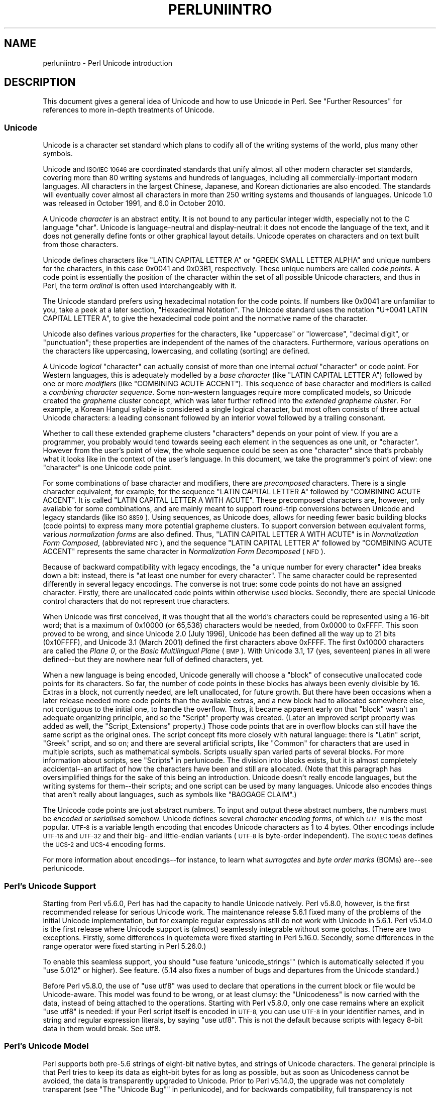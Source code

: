 .\" Automatically generated by Pod::Man 4.09 (Pod::Simple 3.35)
.\"
.\" Standard preamble:
.\" ========================================================================
.de Sp \" Vertical space (when we can't use .PP)
.if t .sp .5v
.if n .sp
..
.de Vb \" Begin verbatim text
.ft CW
.nf
.ne \\$1
..
.de Ve \" End verbatim text
.ft R
.fi
..
.\" Set up some character translations and predefined strings.  \*(-- will
.\" give an unbreakable dash, \*(PI will give pi, \*(L" will give a left
.\" double quote, and \*(R" will give a right double quote.  \*(C+ will
.\" give a nicer C++.  Capital omega is used to do unbreakable dashes and
.\" therefore won't be available.  \*(C` and \*(C' expand to `' in nroff,
.\" nothing in troff, for use with C<>.
.tr \(*W-
.ds C+ C\v'-.1v'\h'-1p'\s-2+\h'-1p'+\s0\v'.1v'\h'-1p'
.ie n \{\
.    ds -- \(*W-
.    ds PI pi
.    if (\n(.H=4u)&(1m=24u) .ds -- \(*W\h'-12u'\(*W\h'-12u'-\" diablo 10 pitch
.    if (\n(.H=4u)&(1m=20u) .ds -- \(*W\h'-12u'\(*W\h'-8u'-\"  diablo 12 pitch
.    ds L" ""
.    ds R" ""
.    ds C` ""
.    ds C' ""
'br\}
.el\{\
.    ds -- \|\(em\|
.    ds PI \(*p
.    ds L" ``
.    ds R" ''
.    ds C`
.    ds C'
'br\}
.\"
.\" Escape single quotes in literal strings from groff's Unicode transform.
.ie \n(.g .ds Aq \(aq
.el       .ds Aq '
.\"
.\" If the F register is >0, we'll generate index entries on stderr for
.\" titles (.TH), headers (.SH), subsections (.SS), items (.Ip), and index
.\" entries marked with X<> in POD.  Of course, you'll have to process the
.\" output yourself in some meaningful fashion.
.\"
.\" Avoid warning from groff about undefined register 'F'.
.de IX
..
.if !\nF .nr F 0
.if \nF>0 \{\
.    de IX
.    tm Index:\\$1\t\\n%\t"\\$2"
..
.    if !\nF==2 \{\
.        nr % 0
.        nr F 2
.    \}
.\}
.\"
.\" Accent mark definitions (@(#)ms.acc 1.5 88/02/08 SMI; from UCB 4.2).
.\" Fear.  Run.  Save yourself.  No user-serviceable parts.
.    \" fudge factors for nroff and troff
.if n \{\
.    ds #H 0
.    ds #V .8m
.    ds #F .3m
.    ds #[ \f1
.    ds #] \fP
.\}
.if t \{\
.    ds #H ((1u-(\\\\n(.fu%2u))*.13m)
.    ds #V .6m
.    ds #F 0
.    ds #[ \&
.    ds #] \&
.\}
.    \" simple accents for nroff and troff
.if n \{\
.    ds ' \&
.    ds ` \&
.    ds ^ \&
.    ds , \&
.    ds ~ ~
.    ds /
.\}
.if t \{\
.    ds ' \\k:\h'-(\\n(.wu*8/10-\*(#H)'\'\h"|\\n:u"
.    ds ` \\k:\h'-(\\n(.wu*8/10-\*(#H)'\`\h'|\\n:u'
.    ds ^ \\k:\h'-(\\n(.wu*10/11-\*(#H)'^\h'|\\n:u'
.    ds , \\k:\h'-(\\n(.wu*8/10)',\h'|\\n:u'
.    ds ~ \\k:\h'-(\\n(.wu-\*(#H-.1m)'~\h'|\\n:u'
.    ds / \\k:\h'-(\\n(.wu*8/10-\*(#H)'\z\(sl\h'|\\n:u'
.\}
.    \" troff and (daisy-wheel) nroff accents
.ds : \\k:\h'-(\\n(.wu*8/10-\*(#H+.1m+\*(#F)'\v'-\*(#V'\z.\h'.2m+\*(#F'.\h'|\\n:u'\v'\*(#V'
.ds 8 \h'\*(#H'\(*b\h'-\*(#H'
.ds o \\k:\h'-(\\n(.wu+\w'\(de'u-\*(#H)/2u'\v'-.3n'\*(#[\z\(de\v'.3n'\h'|\\n:u'\*(#]
.ds d- \h'\*(#H'\(pd\h'-\w'~'u'\v'-.25m'\f2\(hy\fP\v'.25m'\h'-\*(#H'
.ds D- D\\k:\h'-\w'D'u'\v'-.11m'\z\(hy\v'.11m'\h'|\\n:u'
.ds th \*(#[\v'.3m'\s+1I\s-1\v'-.3m'\h'-(\w'I'u*2/3)'\s-1o\s+1\*(#]
.ds Th \*(#[\s+2I\s-2\h'-\w'I'u*3/5'\v'-.3m'o\v'.3m'\*(#]
.ds ae a\h'-(\w'a'u*4/10)'e
.ds Ae A\h'-(\w'A'u*4/10)'E
.    \" corrections for vroff
.if v .ds ~ \\k:\h'-(\\n(.wu*9/10-\*(#H)'\s-2\u~\d\s+2\h'|\\n:u'
.if v .ds ^ \\k:\h'-(\\n(.wu*10/11-\*(#H)'\v'-.4m'^\v'.4m'\h'|\\n:u'
.    \" for low resolution devices (crt and lpr)
.if \n(.H>23 .if \n(.V>19 \
\{\
.    ds : e
.    ds 8 ss
.    ds o a
.    ds d- d\h'-1'\(ga
.    ds D- D\h'-1'\(hy
.    ds th \o'bp'
.    ds Th \o'LP'
.    ds ae ae
.    ds Ae AE
.\}
.rm #[ #] #H #V #F C
.\" ========================================================================
.\"
.IX Title "PERLUNIINTRO 1"
.TH PERLUNIINTRO 1 "2017-08-23" "perl v5.26.1" "Perl Programmers Reference Guide"
.\" For nroff, turn off justification.  Always turn off hyphenation; it makes
.\" way too many mistakes in technical documents.
.if n .ad l
.nh
.SH "NAME"
perluniintro \- Perl Unicode introduction
.SH "DESCRIPTION"
.IX Header "DESCRIPTION"
This document gives a general idea of Unicode and how to use Unicode
in Perl.  See \*(L"Further Resources\*(R" for references to more in-depth
treatments of Unicode.
.SS "Unicode"
.IX Subsection "Unicode"
Unicode is a character set standard which plans to codify all of the
writing systems of the world, plus many other symbols.
.PP
Unicode and \s-1ISO/IEC 10646\s0 are coordinated standards that unify
almost all other modern character set standards,
covering more than 80 writing systems and hundreds of languages,
including all commercially-important modern languages.  All characters
in the largest Chinese, Japanese, and Korean dictionaries are also
encoded. The standards will eventually cover almost all characters in
more than 250 writing systems and thousands of languages.
Unicode 1.0 was released in October 1991, and 6.0 in October 2010.
.PP
A Unicode \fIcharacter\fR is an abstract entity.  It is not bound to any
particular integer width, especially not to the C language \f(CW\*(C`char\*(C'\fR.
Unicode is language-neutral and display-neutral: it does not encode the
language of the text, and it does not generally define fonts or other graphical
layout details.  Unicode operates on characters and on text built from
those characters.
.PP
Unicode defines characters like \f(CW\*(C`LATIN CAPITAL LETTER A\*(C'\fR or \f(CW\*(C`GREEK
SMALL LETTER ALPHA\*(C'\fR and unique numbers for the characters, in this
case 0x0041 and 0x03B1, respectively.  These unique numbers are called
\&\fIcode points\fR.  A code point is essentially the position of the
character within the set of all possible Unicode characters, and thus in
Perl, the term \fIordinal\fR is often used interchangeably with it.
.PP
The Unicode standard prefers using hexadecimal notation for the code
points.  If numbers like \f(CW0x0041\fR are unfamiliar to you, take a peek
at a later section, \*(L"Hexadecimal Notation\*(R".  The Unicode standard
uses the notation \f(CW\*(C`U+0041 LATIN CAPITAL LETTER A\*(C'\fR, to give the
hexadecimal code point and the normative name of the character.
.PP
Unicode also defines various \fIproperties\fR for the characters, like
\&\*(L"uppercase\*(R" or \*(L"lowercase\*(R", \*(L"decimal digit\*(R", or \*(L"punctuation\*(R";
these properties are independent of the names of the characters.
Furthermore, various operations on the characters like uppercasing,
lowercasing, and collating (sorting) are defined.
.PP
A Unicode \fIlogical\fR \*(L"character\*(R" can actually consist of more than one internal
\&\fIactual\fR \*(L"character\*(R" or code point.  For Western languages, this is adequately
modelled by a \fIbase character\fR (like \f(CW\*(C`LATIN CAPITAL LETTER A\*(C'\fR) followed
by one or more \fImodifiers\fR (like \f(CW\*(C`COMBINING ACUTE ACCENT\*(C'\fR).  This sequence of
base character and modifiers is called a \fIcombining character
sequence\fR.  Some non-western languages require more complicated
models, so Unicode created the \fIgrapheme cluster\fR concept, which was
later further refined into the \fIextended grapheme cluster\fR.  For
example, a Korean Hangul syllable is considered a single logical
character, but most often consists of three actual
Unicode characters: a leading consonant followed by an interior vowel followed
by a trailing consonant.
.PP
Whether to call these extended grapheme clusters \*(L"characters\*(R" depends on your
point of view. If you are a programmer, you probably would tend towards seeing
each element in the sequences as one unit, or \*(L"character\*(R".  However from
the user's point of view, the whole sequence could be seen as one
\&\*(L"character\*(R" since that's probably what it looks like in the context of the
user's language.  In this document, we take the programmer's point of
view: one \*(L"character\*(R" is one Unicode code point.
.PP
For some combinations of base character and modifiers, there are
\&\fIprecomposed\fR characters.  There is a single character equivalent, for
example, for the sequence \f(CW\*(C`LATIN CAPITAL LETTER A\*(C'\fR followed by
\&\f(CW\*(C`COMBINING ACUTE ACCENT\*(C'\fR.  It is called  \f(CW\*(C`LATIN CAPITAL LETTER A WITH
ACUTE\*(C'\fR.  These precomposed characters are, however, only available for
some combinations, and are mainly meant to support round-trip
conversions between Unicode and legacy standards (like \s-1ISO 8859\s0).  Using
sequences, as Unicode does, allows for needing fewer basic building blocks
(code points) to express many more potential grapheme clusters.  To
support conversion between equivalent forms, various \fInormalization
forms\fR are also defined.  Thus, \f(CW\*(C`LATIN CAPITAL LETTER A WITH ACUTE\*(C'\fR is
in \fINormalization Form Composed\fR, (abbreviated \s-1NFC\s0), and the sequence
\&\f(CW\*(C`LATIN CAPITAL LETTER A\*(C'\fR followed by \f(CW\*(C`COMBINING ACUTE ACCENT\*(C'\fR
represents the same character in \fINormalization Form Decomposed\fR (\s-1NFD\s0).
.PP
Because of backward compatibility with legacy encodings, the \*(L"a unique
number for every character\*(R" idea breaks down a bit: instead, there is
\&\*(L"at least one number for every character\*(R".  The same character could
be represented differently in several legacy encodings.  The
converse is not true: some code points do not have an assigned
character.  Firstly, there are unallocated code points within
otherwise used blocks.  Secondly, there are special Unicode control
characters that do not represent true characters.
.PP
When Unicode was first conceived, it was thought that all the world's
characters could be represented using a 16\-bit word; that is a maximum of
\&\f(CW0x10000\fR (or 65,536) characters would be needed, from \f(CW0x0000\fR to
\&\f(CW0xFFFF\fR.  This soon proved to be wrong, and since Unicode 2.0 (July
1996), Unicode has been defined all the way up to 21 bits (\f(CW0x10FFFF\fR),
and Unicode 3.1 (March 2001) defined the first characters above \f(CW0xFFFF\fR.
The first \f(CW0x10000\fR characters are called the \fIPlane 0\fR, or the
\&\fIBasic Multilingual Plane\fR (\s-1BMP\s0).  With Unicode 3.1, 17 (yes,
seventeen) planes in all were defined\*(--but they are nowhere near full of
defined characters, yet.
.PP
When a new language is being encoded, Unicode generally will choose a
\&\f(CW\*(C`block\*(C'\fR of consecutive unallocated code points for its characters.  So
far, the number of code points in these blocks has always been evenly
divisible by 16.  Extras in a block, not currently needed, are left
unallocated, for future growth.  But there have been occasions when
a later release needed more code points than the available extras, and a
new block had to allocated somewhere else, not contiguous to the initial
one, to handle the overflow.  Thus, it became apparent early on that
\&\*(L"block\*(R" wasn't an adequate organizing principle, and so the \f(CW\*(C`Script\*(C'\fR
property was created.  (Later an improved script property was added as
well, the \f(CW\*(C`Script_Extensions\*(C'\fR property.)  Those code points that are in
overflow blocks can still
have the same script as the original ones.  The script concept fits more
closely with natural language: there is \f(CW\*(C`Latin\*(C'\fR script, \f(CW\*(C`Greek\*(C'\fR
script, and so on; and there are several artificial scripts, like
\&\f(CW\*(C`Common\*(C'\fR for characters that are used in multiple scripts, such as
mathematical symbols.  Scripts usually span varied parts of several
blocks.  For more information about scripts, see \*(L"Scripts\*(R" in perlunicode.
The division into blocks exists, but it is almost completely
accidental\*(--an artifact of how the characters have been and still are
allocated.  (Note that this paragraph has oversimplified things for the
sake of this being an introduction.  Unicode doesn't really encode
languages, but the writing systems for them\*(--their scripts; and one
script can be used by many languages.  Unicode also encodes things that
aren't really about languages, such as symbols like \f(CW\*(C`BAGGAGE CLAIM\*(C'\fR.)
.PP
The Unicode code points are just abstract numbers.  To input and
output these abstract numbers, the numbers must be \fIencoded\fR or
\&\fIserialised\fR somehow.  Unicode defines several \fIcharacter encoding
forms\fR, of which \fI\s-1UTF\-8\s0\fR is the most popular.  \s-1UTF\-8\s0 is a
variable length encoding that encodes Unicode characters as 1 to 4
bytes.  Other encodings
include \s-1UTF\-16\s0 and \s-1UTF\-32\s0 and their big\- and little-endian variants
(\s-1UTF\-8\s0 is byte-order independent).  The \s-1ISO/IEC 10646\s0 defines the \s-1UCS\-2\s0
and \s-1UCS\-4\s0 encoding forms.
.PP
For more information about encodings\*(--for instance, to learn what
\&\fIsurrogates\fR and \fIbyte order marks\fR (BOMs) are\*(--see perlunicode.
.SS "Perl's Unicode Support"
.IX Subsection "Perl's Unicode Support"
Starting from Perl v5.6.0, Perl has had the capacity to handle Unicode
natively.  Perl v5.8.0, however, is the first recommended release for
serious Unicode work.  The maintenance release 5.6.1 fixed many of the
problems of the initial Unicode implementation, but for example
regular expressions still do not work with Unicode in 5.6.1.
Perl v5.14.0 is the first release where Unicode support is
(almost) seamlessly integrable without some gotchas. (There are two
exceptions. Firstly, some differences in quotemeta
were fixed starting in Perl 5.16.0. Secondly, some differences in
the range operator were fixed starting in
Perl 5.26.0.)
.PP
To enable this
seamless support, you should \f(CW\*(C`use feature \*(Aqunicode_strings\*(Aq\*(C'\fR (which is
automatically selected if you \f(CW\*(C`use 5.012\*(C'\fR or higher).  See feature.
(5.14 also fixes a number of bugs and departures from the Unicode
standard.)
.PP
Before Perl v5.8.0, the use of \f(CW\*(C`use utf8\*(C'\fR was used to declare
that operations in the current block or file would be Unicode-aware.
This model was found to be wrong, or at least clumsy: the \*(L"Unicodeness\*(R"
is now carried with the data, instead of being attached to the
operations.
Starting with Perl v5.8.0, only one case remains where an explicit \f(CW\*(C`use
utf8\*(C'\fR is needed: if your Perl script itself is encoded in \s-1UTF\-8,\s0 you can
use \s-1UTF\-8\s0 in your identifier names, and in string and regular expression
literals, by saying \f(CW\*(C`use utf8\*(C'\fR.  This is not the default because
scripts with legacy 8\-bit data in them would break.  See utf8.
.SS "Perl's Unicode Model"
.IX Subsection "Perl's Unicode Model"
Perl supports both pre\-5.6 strings of eight-bit native bytes, and
strings of Unicode characters.  The general principle is that Perl tries
to keep its data as eight-bit bytes for as long as possible, but as soon
as Unicodeness cannot be avoided, the data is transparently upgraded
to Unicode.  Prior to Perl v5.14.0, the upgrade was not completely
transparent (see \*(L"The \*(R"Unicode Bug"" in perlunicode), and for backwards
compatibility, full transparency is not gained unless \f(CW\*(C`use feature
\&\*(Aqunicode_strings\*(Aq\*(C'\fR (see feature) or \f(CW\*(C`use 5.012\*(C'\fR (or higher) is
selected.
.PP
Internally, Perl currently uses either whatever the native eight-bit
character set of the platform (for example Latin\-1) is, defaulting to
\&\s-1UTF\-8,\s0 to encode Unicode strings. Specifically, if all code points in
the string are \f(CW0xFF\fR or less, Perl uses the native eight-bit
character set.  Otherwise, it uses \s-1UTF\-8.\s0
.PP
A user of Perl does not normally need to know nor care how Perl
happens to encode its internal strings, but it becomes relevant when
outputting Unicode strings to a stream without a PerlIO layer (one with
the \*(L"default\*(R" encoding).  In such a case, the raw bytes used internally
(the native character set or \s-1UTF\-8,\s0 as appropriate for each string)
will be used, and a \*(L"Wide character\*(R" warning will be issued if those
strings contain a character beyond 0x00FF.
.PP
For example,
.PP
.Vb 1
\&      perl \-e \*(Aqprint "\ex{DF}\en", "\ex{0100}\ex{DF}\en"\*(Aq
.Ve
.PP
produces a fairly useless mixture of native bytes and \s-1UTF\-8,\s0 as well
as a warning:
.PP
.Vb 1
\&     Wide character in print at ...
.Ve
.PP
To output \s-1UTF\-8,\s0 use the \f(CW\*(C`:encoding\*(C'\fR or \f(CW\*(C`:utf8\*(C'\fR output layer.  Prepending
.PP
.Vb 1
\&      binmode(STDOUT, ":utf8");
.Ve
.PP
to this sample program ensures that the output is completely \s-1UTF\-8,\s0
and removes the program's warning.
.PP
You can enable automatic UTF\-8\-ification of your standard file
handles, default \f(CW\*(C`open()\*(C'\fR layer, and \f(CW@ARGV\fR by using either
the \f(CW\*(C`\-C\*(C'\fR command line switch or the \f(CW\*(C`PERL_UNICODE\*(C'\fR environment
variable, see perlrun for the documentation of the \f(CW\*(C`\-C\*(C'\fR switch.
.PP
Note that this means that Perl expects other software to work the same
way:
if Perl has been led to believe that \s-1STDIN\s0 should be \s-1UTF\-8,\s0 but then
\&\s-1STDIN\s0 coming in from another command is not \s-1UTF\-8,\s0 Perl will likely
complain about the malformed \s-1UTF\-8.\s0
.PP
All features that combine Unicode and I/O also require using the new
PerlIO feature.  Almost all Perl 5.8 platforms do use PerlIO, though:
you can see whether yours is by running \*(L"perl \-V\*(R" and looking for
\&\f(CW\*(C`useperlio=define\*(C'\fR.
.SS "Unicode and \s-1EBCDIC\s0"
.IX Subsection "Unicode and EBCDIC"
Perl 5.8.0 added support for Unicode on \s-1EBCDIC\s0 platforms.  This support
was allowed to lapse in later releases, but was revived in 5.22.
Unicode support is somewhat more complex to implement since additional
conversions are needed.  See perlebcdic for more information.
.PP
On \s-1EBCDIC\s0 platforms, the internal Unicode encoding form is UTF-EBCDIC
instead of \s-1UTF\-8.\s0  The difference is that as \s-1UTF\-8\s0 is \*(L"ASCII-safe\*(R" in
that \s-1ASCII\s0 characters encode to \s-1UTF\-8\s0 as-is, while UTF-EBCDIC is
\&\*(L"EBCDIC-safe\*(R", in that all the basic characters (which includes all
those that have \s-1ASCII\s0 equivalents (like \f(CW"A"\fR, \f(CW"0"\fR, \f(CW"%"\fR, \fIetc.\fR)
are the same in both \s-1EBCDIC\s0 and UTF-EBCDIC.  Often, documentation
will use the term \*(L"\s-1UTF\-8\*(R"\s0 to mean UTF-EBCDIC as well.  This is the case
in this document.
.SS "Creating Unicode"
.IX Subsection "Creating Unicode"
This section applies fully to Perls starting with v5.22.  Various
caveats for earlier releases are in the \*(L"Earlier releases caveats\*(R"
subsection below.
.PP
To create Unicode characters in literals,
use the \f(CW\*(C`\eN{...}\*(C'\fR notation in double-quoted strings:
.PP
.Vb 2
\& my $smiley_from_name = "\eN{WHITE SMILING FACE}";
\& my $smiley_from_code_point = "\eN{U+263a}";
.Ve
.PP
Similarly, they can be used in regular expression literals
.PP
.Vb 2
\& $smiley =~ /\eN{WHITE SMILING FACE}/;
\& $smiley =~ /\eN{U+263a}/;
.Ve
.PP
At run-time you can use:
.PP
.Vb 4
\& use charnames ();
\& my $hebrew_alef_from_name
\&                      = charnames::string_vianame("HEBREW LETTER ALEF");
\& my $hebrew_alef_from_code_point = charnames::string_vianame("U+05D0");
.Ve
.PP
Naturally, \f(CW\*(C`ord()\*(C'\fR will do the reverse: it turns a character into
a code point.
.PP
There are other runtime options as well.  You can use \f(CW\*(C`pack()\*(C'\fR:
.PP
.Vb 1
\& my $hebrew_alef_from_code_point = pack("U", 0x05d0);
.Ve
.PP
Or you can use \f(CW\*(C`chr()\*(C'\fR, though it is less convenient in the general
case:
.PP
.Vb 2
\& $hebrew_alef_from_code_point = chr(utf8::unicode_to_native(0x05d0));
\& utf8::upgrade($hebrew_alef_from_code_point);
.Ve
.PP
The \f(CW\*(C`utf8::unicode_to_native()\*(C'\fR and \f(CW\*(C`utf8::upgrade()\*(C'\fR aren't needed if
the argument is above 0xFF, so the above could have been written as
.PP
.Vb 1
\& $hebrew_alef_from_code_point = chr(0x05d0);
.Ve
.PP
since 0x5d0 is above 255.
.PP
\&\f(CW\*(C`\ex{}\*(C'\fR and \f(CW\*(C`\eo{}\*(C'\fR can also be used to specify code points at compile
time in double-quotish strings, but, for backward compatibility with
older Perls, the same rules apply as with \f(CW\*(C`chr()\*(C'\fR for code points less
than 256.
.PP
\&\f(CW\*(C`utf8::unicode_to_native()\*(C'\fR is used so that the Perl code is portable
to \s-1EBCDIC\s0 platforms.  You can omit it if you're \fIreally\fR sure no one
will ever want to use your code on a non-ASCII platform.  Starting in
Perl v5.22, calls to it on \s-1ASCII\s0 platforms are optimized out, so there's
no performance penalty at all in adding it.  Or you can simply use the
other constructs that don't require it.
.PP
See \*(L"Further Resources\*(R" for how to find all these names and numeric
codes.
.PP
\fIEarlier releases caveats\fR
.IX Subsection "Earlier releases caveats"
.PP
On \s-1EBCDIC\s0 platforms, prior to v5.22, using \f(CW\*(C`\eN{U+...}\*(C'\fR doesn't work
properly.
.PP
Prior to v5.16, using \f(CW\*(C`\eN{...}\*(C'\fR with a character name (as opposed to a
\&\f(CW\*(C`U+...\*(C'\fR code point) required a \f(CW\*(C`use\ charnames\ :full\*(C'\fR.
.PP
Prior to v5.14, there were some bugs in \f(CW\*(C`\eN{...}\*(C'\fR with a character name
(as opposed to a \f(CW\*(C`U+...\*(C'\fR code point).
.PP
\&\f(CW\*(C`charnames::string_vianame()\*(C'\fR was introduced in v5.14.  Prior to that,
\&\f(CW\*(C`charnames::vianame()\*(C'\fR should work, but only if the argument is of the
form \f(CW"U+..."\fR.  Your best bet there for runtime Unicode by character
name is probably:
.PP
.Vb 3
\& use charnames ();
\& my $hebrew_alef_from_name
\&                  = pack("U", charnames::vianame("HEBREW LETTER ALEF"));
.Ve
.SS "Handling Unicode"
.IX Subsection "Handling Unicode"
Handling Unicode is for the most part transparent: just use the
strings as usual.  Functions like \f(CW\*(C`index()\*(C'\fR, \f(CW\*(C`length()\*(C'\fR, and
\&\f(CW\*(C`substr()\*(C'\fR will work on the Unicode characters; regular expressions
will work on the Unicode characters (see perlunicode and perlretut).
.PP
Note that Perl considers grapheme clusters to be separate characters, so for
example
.PP
.Vb 2
\& print length("\eN{LATIN CAPITAL LETTER A}\eN{COMBINING ACUTE ACCENT}"),
\&       "\en";
.Ve
.PP
will print 2, not 1.  The only exception is that regular expressions
have \f(CW\*(C`\eX\*(C'\fR for matching an extended grapheme cluster.  (Thus \f(CW\*(C`\eX\*(C'\fR in a
regular expression would match the entire sequence of both the example
characters.)
.PP
Life is not quite so transparent, however, when working with legacy
encodings, I/O, and certain special cases:
.SS "Legacy Encodings"
.IX Subsection "Legacy Encodings"
When you combine legacy data and Unicode, the legacy data needs
to be upgraded to Unicode.  Normally the legacy data is assumed to be
\&\s-1ISO 8859\-1\s0 (or \s-1EBCDIC,\s0 if applicable).
.PP
The \f(CW\*(C`Encode\*(C'\fR module knows about many encodings and has interfaces
for doing conversions between those encodings:
.PP
.Vb 2
\&    use Encode \*(Aqdecode\*(Aq;
\&    $data = decode("iso\-8859\-3", $data); # convert from legacy
.Ve
.SS "Unicode I/O"
.IX Subsection "Unicode I/O"
Normally, writing out Unicode data
.PP
.Vb 1
\&    print FH $some_string_with_unicode, "\en";
.Ve
.PP
produces raw bytes that Perl happens to use to internally encode the
Unicode string.  Perl's internal encoding depends on the system as
well as what characters happen to be in the string at the time. If
any of the characters are at code points \f(CW0x100\fR or above, you will get
a warning.  To ensure that the output is explicitly rendered in the
encoding you desire\*(--and to avoid the warning\*(--open the stream with
the desired encoding. Some examples:
.PP
.Vb 1
\&    open FH, ">:utf8", "file";
\&
\&    open FH, ">:encoding(ucs2)",      "file";
\&    open FH, ">:encoding(UTF\-8)",     "file";
\&    open FH, ">:encoding(shift_jis)", "file";
.Ve
.PP
and on already open streams, use \f(CW\*(C`binmode()\*(C'\fR:
.PP
.Vb 1
\&    binmode(STDOUT, ":utf8");
\&
\&    binmode(STDOUT, ":encoding(ucs2)");
\&    binmode(STDOUT, ":encoding(UTF\-8)");
\&    binmode(STDOUT, ":encoding(shift_jis)");
.Ve
.PP
The matching of encoding names is loose: case does not matter, and
many encodings have several aliases.  Note that the \f(CW\*(C`:utf8\*(C'\fR layer
must always be specified exactly like that; it is \fInot\fR subject to
the loose matching of encoding names. Also note that currently \f(CW\*(C`:utf8\*(C'\fR is unsafe for
input, because it accepts the data without validating that it is indeed valid
\&\s-1UTF\-8\s0; you should instead use \f(CW\*(C`:encoding(UTF\-8)\*(C'\fR (with or without a
hyphen).
.PP
See PerlIO for the \f(CW\*(C`:utf8\*(C'\fR layer, PerlIO::encoding and
Encode::PerlIO for the \f(CW\*(C`:encoding()\*(C'\fR layer, and
Encode::Supported for many encodings supported by the \f(CW\*(C`Encode\*(C'\fR
module.
.PP
Reading in a file that you know happens to be encoded in one of the
Unicode or legacy encodings does not magically turn the data into
Unicode in Perl's eyes.  To do that, specify the appropriate
layer when opening files
.PP
.Vb 2
\&    open(my $fh,\*(Aq<:encoding(UTF\-8)\*(Aq, \*(Aqanything\*(Aq);
\&    my $line_of_unicode = <$fh>;
\&
\&    open(my $fh,\*(Aq<:encoding(Big5)\*(Aq, \*(Aqanything\*(Aq);
\&    my $line_of_unicode = <$fh>;
.Ve
.PP
The I/O layers can also be specified more flexibly with
the \f(CW\*(C`open\*(C'\fR pragma.  See open, or look at the following example.
.PP
.Vb 8
\&    use open \*(Aq:encoding(UTF\-8)\*(Aq; # input/output default encoding will be
\&                                 # UTF\-8
\&    open X, ">file";
\&    print X chr(0x100), "\en";
\&    close X;
\&    open Y, "<file";
\&    printf "%#x\en", ord(<Y>); # this should print 0x100
\&    close Y;
.Ve
.PP
With the \f(CW\*(C`open\*(C'\fR pragma you can use the \f(CW\*(C`:locale\*(C'\fR layer
.PP
.Vb 10
\&    BEGIN { $ENV{LC_ALL} = $ENV{LANG} = \*(Aqru_RU.KOI8\-R\*(Aq }
\&    # the :locale will probe the locale environment variables like
\&    # LC_ALL
\&    use open OUT => \*(Aq:locale\*(Aq; # russki parusski
\&    open(O, ">koi8");
\&    print O chr(0x430); # Unicode CYRILLIC SMALL LETTER A = KOI8\-R 0xc1
\&    close O;
\&    open(I, "<koi8");
\&    printf "%#x\en", ord(<I>), "\en"; # this should print 0xc1
\&    close I;
.Ve
.PP
These methods install a transparent filter on the I/O stream that
converts data from the specified encoding when it is read in from the
stream.  The result is always Unicode.
.PP
The open pragma affects all the \f(CW\*(C`open()\*(C'\fR calls after the pragma by
setting default layers.  If you want to affect only certain
streams, use explicit layers directly in the \f(CW\*(C`open()\*(C'\fR call.
.PP
You can switch encodings on an already opened stream by using
\&\f(CW\*(C`binmode()\*(C'\fR; see \*(L"binmode\*(R" in perlfunc.
.PP
The \f(CW\*(C`:locale\*(C'\fR does not currently work with
\&\f(CW\*(C`open()\*(C'\fR and \f(CW\*(C`binmode()\*(C'\fR, only with the \f(CW\*(C`open\*(C'\fR pragma.  The
\&\f(CW\*(C`:utf8\*(C'\fR and \f(CW\*(C`:encoding(...)\*(C'\fR methods do work with all of \f(CW\*(C`open()\*(C'\fR,
\&\f(CW\*(C`binmode()\*(C'\fR, and the \f(CW\*(C`open\*(C'\fR pragma.
.PP
Similarly, you may use these I/O layers on output streams to
automatically convert Unicode to the specified encoding when it is
written to the stream. For example, the following snippet copies the
contents of the file \*(L"text.jis\*(R" (encoded as \s-1ISO\-2022\-JP,\s0 aka \s-1JIS\s0) to
the file \*(L"text.utf8\*(R", encoded as \s-1UTF\-8:\s0
.PP
.Vb 3
\&    open(my $nihongo, \*(Aq<:encoding(iso\-2022\-jp)\*(Aq, \*(Aqtext.jis\*(Aq);
\&    open(my $unicode, \*(Aq>:utf8\*(Aq,                  \*(Aqtext.utf8\*(Aq);
\&    while (<$nihongo>) { print $unicode $_ }
.Ve
.PP
The naming of encodings, both by the \f(CW\*(C`open()\*(C'\fR and by the \f(CW\*(C`open\*(C'\fR
pragma allows for flexible names: \f(CW\*(C`koi8\-r\*(C'\fR and \f(CW\*(C`KOI8R\*(C'\fR will both be
understood.
.PP
Common encodings recognized by \s-1ISO, MIME, IANA,\s0 and various other
standardisation organisations are recognised; for a more detailed
list see Encode::Supported.
.PP
\&\f(CW\*(C`read()\*(C'\fR reads characters and returns the number of characters.
\&\f(CW\*(C`seek()\*(C'\fR and \f(CW\*(C`tell()\*(C'\fR operate on byte counts, as do \f(CW\*(C`sysread()\*(C'\fR
and \f(CW\*(C`sysseek()\*(C'\fR.
.PP
Notice that because of the default behaviour of not doing any
conversion upon input if there is no default layer,
it is easy to mistakenly write code that keeps on expanding a file
by repeatedly encoding the data:
.PP
.Vb 8
\&    # BAD CODE WARNING
\&    open F, "file";
\&    local $/; ## read in the whole file of 8\-bit characters
\&    $t = <F>;
\&    close F;
\&    open F, ">:encoding(UTF\-8)", "file";
\&    print F $t; ## convert to UTF\-8 on output
\&    close F;
.Ve
.PP
If you run this code twice, the contents of the \fIfile\fR will be twice
\&\s-1UTF\-8\s0 encoded.  A \f(CW\*(C`use open \*(Aq:encoding(UTF\-8)\*(Aq\*(C'\fR would have avoided the
bug, or explicitly opening also the \fIfile\fR for input as \s-1UTF\-8.\s0
.PP
\&\fB\s-1NOTE\s0\fR: the \f(CW\*(C`:utf8\*(C'\fR and \f(CW\*(C`:encoding\*(C'\fR features work only if your
Perl has been built with PerlIO, which is the default
on most systems.
.SS "Displaying Unicode As Text"
.IX Subsection "Displaying Unicode As Text"
Sometimes you might want to display Perl scalars containing Unicode as
simple \s-1ASCII\s0 (or \s-1EBCDIC\s0) text.  The following subroutine converts
its argument so that Unicode characters with code points greater than
255 are displayed as \f(CW\*(C`\ex{...}\*(C'\fR, control characters (like \f(CW\*(C`\en\*(C'\fR) are
displayed as \f(CW\*(C`\ex..\*(C'\fR, and the rest of the characters as themselves:
.PP
.Vb 9
\& sub nice_string {
\&        join("",
\&        map { $_ > 255                    # if wide character...
\&              ? sprintf("\e\ex{%04X}", $_)  # \ex{...}
\&              : chr($_) =~ /[[:cntrl:]]/  # else if control character...
\&                ? sprintf("\e\ex%02X", $_)  # \ex..
\&                : quotemeta(chr($_))      # else quoted or as themselves
\&        } unpack("W*", $_[0]));           # unpack Unicode characters
\&   }
.Ve
.PP
For example,
.PP
.Vb 1
\&   nice_string("foo\ex{100}bar\en")
.Ve
.PP
returns the string
.PP
.Vb 1
\&   \*(Aqfoo\ex{0100}bar\ex0A\*(Aq
.Ve
.PP
which is ready to be printed.
.PP
(\f(CW\*(C`\e\ex{}\*(C'\fR is used here instead of \f(CW\*(C`\e\eN{}\*(C'\fR, since it's most likely that
you want to see what the native values are.)
.SS "Special Cases"
.IX Subsection "Special Cases"
.IP "\(bu" 4
Bit Complement Operator ~ And \fIvec()\fR
.Sp
The bit complement operator \f(CW\*(C`~\*(C'\fR may produce surprising results if
used on strings containing characters with ordinal values above
255. In such a case, the results are consistent with the internal
encoding of the characters, but not with much else. So don't do
that. Similarly for \f(CW\*(C`vec()\*(C'\fR: you will be operating on the
internally-encoded bit patterns of the Unicode characters, not on
the code point values, which is very probably not what you want.
.IP "\(bu" 4
Peeking At Perl's Internal Encoding
.Sp
Normal users of Perl should never care how Perl encodes any particular
Unicode string (because the normal ways to get at the contents of a
string with Unicode\*(--via input and output\*(--should always be via
explicitly-defined I/O layers). But if you must, there are two
ways of looking behind the scenes.
.Sp
One way of peeking inside the internal encoding of Unicode characters
is to use \f(CW\*(C`unpack("C*", ...\*(C'\fR to get the bytes of whatever the string
encoding happens to be, or \f(CW\*(C`unpack("U0..", ...)\*(C'\fR to get the bytes of the
\&\s-1UTF\-8\s0 encoding:
.Sp
.Vb 2
\&    # this prints  c4 80  for the UTF\-8 bytes 0xc4 0x80
\&    print join(" ", unpack("U0(H2)*", pack("U", 0x100))), "\en";
.Ve
.Sp
Yet another way would be to use the Devel::Peek module:
.Sp
.Vb 1
\&    perl \-MDevel::Peek \-e \*(AqDump(chr(0x100))\*(Aq
.Ve
.Sp
That shows the \f(CW\*(C`UTF8\*(C'\fR flag in \s-1FLAGS\s0 and both the \s-1UTF\-8\s0 bytes
and Unicode characters in \f(CW\*(C`PV\*(C'\fR.  See also later in this document
the discussion about the \f(CW\*(C`utf8::is_utf8()\*(C'\fR function.
.SS "Advanced Topics"
.IX Subsection "Advanced Topics"
.IP "\(bu" 4
String Equivalence
.Sp
The question of string equivalence turns somewhat complicated
in Unicode: what do you mean by \*(L"equal\*(R"?
.Sp
(Is \f(CW\*(C`LATIN CAPITAL LETTER A WITH ACUTE\*(C'\fR equal to
\&\f(CW\*(C`LATIN CAPITAL LETTER A\*(C'\fR?)
.Sp
The short answer is that by default Perl compares equivalence (\f(CW\*(C`eq\*(C'\fR,
\&\f(CW\*(C`ne\*(C'\fR) based only on code points of the characters.  In the above
case, the answer is no (because 0x00C1 != 0x0041).  But sometimes, any
\&\s-1CAPITAL LETTER A\s0's should be considered equal, or even A's of any case.
.Sp
The long answer is that you need to consider character normalization
and casing issues: see Unicode::Normalize, Unicode Technical Report #15,
Unicode Normalization Forms <http://www.unicode.org/unicode/reports/tr15> and
sections on case mapping in the Unicode Standard <http://www.unicode.org>.
.Sp
As of Perl 5.8.0, the \*(L"Full\*(R" case-folding of \fICase
Mappings/SpecialCasing\fR is implemented, but bugs remain in \f(CW\*(C`qr//i\*(C'\fR with them,
mostly fixed by 5.14, and essentially entirely by 5.18.
.IP "\(bu" 4
String Collation
.Sp
People like to see their strings nicely sorted\*(--or as Unicode
parlance goes, collated.  But again, what do you mean by collate?
.Sp
(Does \f(CW\*(C`LATIN CAPITAL LETTER A WITH ACUTE\*(C'\fR come before or after
\&\f(CW\*(C`LATIN CAPITAL LETTER A WITH GRAVE\*(C'\fR?)
.Sp
The short answer is that by default, Perl compares strings (\f(CW\*(C`lt\*(C'\fR,
\&\f(CW\*(C`le\*(C'\fR, \f(CW\*(C`cmp\*(C'\fR, \f(CW\*(C`ge\*(C'\fR, \f(CW\*(C`gt\*(C'\fR) based only on the code points of the
characters.  In the above case, the answer is \*(L"after\*(R", since
\&\f(CW0x00C1\fR > \f(CW0x00C0\fR.
.Sp
The long answer is that \*(L"it depends\*(R", and a good answer cannot be
given without knowing (at the very least) the language context.
See Unicode::Collate, and \fIUnicode Collation Algorithm\fR
<http://www.unicode.org/unicode/reports/tr10/>
.SS "Miscellaneous"
.IX Subsection "Miscellaneous"
.IP "\(bu" 4
Character Ranges and Classes
.Sp
Character ranges in regular expression bracketed character classes ( e.g.,
\&\f(CW\*(C`/[a\-z]/\*(C'\fR) and in the \f(CW\*(C`tr///\*(C'\fR (also known as \f(CW\*(C`y///\*(C'\fR) operator are not
magically Unicode-aware.  What this means is that \f(CW\*(C`[A\-Za\-z]\*(C'\fR will not
magically start to mean \*(L"all alphabetic letters\*(R" (not that it does mean that
even for 8\-bit characters; for those, if you are using locales (perllocale),
use \f(CW\*(C`/[[:alpha:]]/\*(C'\fR; and if not, use the 8\-bit\-aware property \f(CW\*(C`\ep{alpha}\*(C'\fR).
.Sp
All the properties that begin with \f(CW\*(C`\ep\*(C'\fR (and its inverse \f(CW\*(C`\eP\*(C'\fR) are actually
character classes that are Unicode-aware.  There are dozens of them, see
perluniprops.
.Sp
Starting in v5.22, you can use Unicode code points as the end points of
regular expression pattern character ranges, and the range will include
all Unicode code points that lie between those end points, inclusive.
.Sp
.Vb 1
\& qr/ [ \eN{U+03} \- \eN{U+20} ] /xx
.Ve
.Sp
includes the code points
\&\f(CW\*(C`\eN{U+03}\*(C'\fR, \f(CW\*(C`\eN{U+04}\*(C'\fR, ..., \f(CW\*(C`\eN{U+20}\*(C'\fR.
.Sp
This also works for ranges in \f(CW\*(C`tr///\*(C'\fR starting in Perl v5.24.
.IP "\(bu" 4
String-To-Number Conversions
.Sp
Unicode does define several other decimal\*(--and numeric\*(--characters
besides the familiar 0 to 9, such as the Arabic and Indic digits.
Perl does not support string-to-number conversion for digits other
than \s-1ASCII\s0 \f(CW0\fR to \f(CW9\fR (and \s-1ASCII\s0 \f(CW\*(C`a\*(C'\fR to \f(CW\*(C`f\*(C'\fR for hexadecimal).
To get safe conversions from any Unicode string, use
\&\*(L"\fInum()\fR\*(R" in Unicode::UCD.
.SS "Questions With Answers"
.IX Subsection "Questions With Answers"
.IP "\(bu" 4
Will My Old Scripts Break?
.Sp
Very probably not.  Unless you are generating Unicode characters
somehow, old behaviour should be preserved.  About the only behaviour
that has changed and which could start generating Unicode is the old
behaviour of \f(CW\*(C`chr()\*(C'\fR where supplying an argument more than 255
produced a character modulo 255.  \f(CW\*(C`chr(300)\*(C'\fR, for example, was equal
to \f(CW\*(C`chr(45)\*(C'\fR or \*(L"\-\*(R" (in \s-1ASCII\s0), now it is \s-1LATIN CAPITAL LETTER I WITH
BREVE.\s0
.IP "\(bu" 4
How Do I Make My Scripts Work With Unicode?
.Sp
Very little work should be needed since nothing changes until you
generate Unicode data.  The most important thing is getting input as
Unicode; for that, see the earlier I/O discussion.
To get full seamless Unicode support, add
\&\f(CW\*(C`use feature \*(Aqunicode_strings\*(Aq\*(C'\fR (or \f(CW\*(C`use 5.012\*(C'\fR or higher) to your
script.
.IP "\(bu" 4
How Do I Know Whether My String Is In Unicode?
.Sp
You shouldn't have to care.  But you may if your Perl is before 5.14.0
or you haven't specified \f(CW\*(C`use feature \*(Aqunicode_strings\*(Aq\*(C'\fR or \f(CW\*(C`use
5.012\*(C'\fR (or higher) because otherwise the rules for the code points
in the range 128 to 255 are different depending on
whether the string they are contained within is in Unicode or not.
(See \*(L"When Unicode Does Not Happen\*(R" in perlunicode.)
.Sp
To determine if a string is in Unicode, use:
.Sp
.Vb 1
\&    print utf8::is_utf8($string) ? 1 : 0, "\en";
.Ve
.Sp
But note that this doesn't mean that any of the characters in the
string are necessary \s-1UTF\-8\s0 encoded, or that any of the characters have
code points greater than 0xFF (255) or even 0x80 (128), or that the
string has any characters at all.  All the \f(CW\*(C`is_utf8()\*(C'\fR does is to
return the value of the internal \*(L"utf8ness\*(R" flag attached to the
\&\f(CW$string\fR.  If the flag is off, the bytes in the scalar are interpreted
as a single byte encoding.  If the flag is on, the bytes in the scalar
are interpreted as the (variable-length, potentially multi-byte) \s-1UTF\-8\s0 encoded
code points of the characters.  Bytes added to a \s-1UTF\-8\s0 encoded string are
automatically upgraded to \s-1UTF\-8.\s0  If mixed non\-UTF\-8 and \s-1UTF\-8\s0 scalars
are merged (double-quoted interpolation, explicit concatenation, or
printf/sprintf parameter substitution), the result will be \s-1UTF\-8\s0 encoded
as if copies of the byte strings were upgraded to \s-1UTF\-8:\s0 for example,
.Sp
.Vb 3
\&    $a = "ab\ex80c";
\&    $b = "\ex{100}";
\&    print "$a = $b\en";
.Ve
.Sp
the output string will be UTF\-8\-encoded \f(CW\*(C`ab\ex80c = \ex{100}\en\*(C'\fR, but
\&\f(CW$a\fR will stay byte-encoded.
.Sp
Sometimes you might really need to know the byte length of a string
instead of the character length. For that use the \f(CW\*(C`bytes\*(C'\fR pragma
and the \f(CW\*(C`length()\*(C'\fR function:
.Sp
.Vb 6
\&    my $unicode = chr(0x100);
\&    print length($unicode), "\en"; # will print 1
\&    use bytes;
\&    print length($unicode), "\en"; # will print 2
\&                                  # (the 0xC4 0x80 of the UTF\-8)
\&    no bytes;
.Ve
.IP "\(bu" 4
How Do I Find Out What Encoding a File Has?
.Sp
You might try Encode::Guess, but it has a number of limitations.
.IP "\(bu" 4
How Do I Detect Data That's Not Valid In a Particular Encoding?
.Sp
Use the \f(CW\*(C`Encode\*(C'\fR package to try converting it.
For example,
.Sp
.Vb 1
\&    use Encode \*(Aqdecode\*(Aq;
\&
\&    if (eval { decode(\*(AqUTF\-8\*(Aq, $string, Encode::FB_CROAK); 1 }) {
\&        # $string is valid UTF\-8
\&    } else {
\&        # $string is not valid UTF\-8
\&    }
.Ve
.Sp
Or use \f(CW\*(C`unpack\*(C'\fR to try decoding it:
.Sp
.Vb 2
\&    use warnings;
\&    @chars = unpack("C0U*", $string_of_bytes_that_I_think_is_utf8);
.Ve
.Sp
If invalid, a \f(CW\*(C`Malformed UTF\-8 character\*(C'\fR warning is produced. The \*(L"C0\*(R" means
\&\*(L"process the string character per character\*(R".  Without that, the
\&\f(CW\*(C`unpack("U*", ...)\*(C'\fR would work in \f(CW\*(C`U0\*(C'\fR mode (the default if the format
string starts with \f(CW\*(C`U\*(C'\fR) and it would return the bytes making up the \s-1UTF\-8\s0
encoding of the target string, something that will always work.
.IP "\(bu" 4
How Do I Convert Binary Data Into a Particular Encoding, Or Vice Versa?
.Sp
This probably isn't as useful as you might think.
Normally, you shouldn't need to.
.Sp
In one sense, what you are asking doesn't make much sense: encodings
are for characters, and binary data are not \*(L"characters\*(R", so converting
\&\*(L"data\*(R" into some encoding isn't meaningful unless you know in what
character set and encoding the binary data is in, in which case it's
not just binary data, now is it?
.Sp
If you have a raw sequence of bytes that you know should be
interpreted via a particular encoding, you can use \f(CW\*(C`Encode\*(C'\fR:
.Sp
.Vb 2
\&    use Encode \*(Aqfrom_to\*(Aq;
\&    from_to($data, "iso\-8859\-1", "UTF\-8"); # from latin\-1 to UTF\-8
.Ve
.Sp
The call to \f(CW\*(C`from_to()\*(C'\fR changes the bytes in \f(CW$data\fR, but nothing
material about the nature of the string has changed as far as Perl is
concerned.  Both before and after the call, the string \f(CW$data\fR
contains just a bunch of 8\-bit bytes. As far as Perl is concerned,
the encoding of the string remains as \*(L"system-native 8\-bit bytes\*(R".
.Sp
You might relate this to a fictional 'Translate' module:
.Sp
.Vb 4
\&   use Translate;
\&   my $phrase = "Yes";
\&   Translate::from_to($phrase, \*(Aqenglish\*(Aq, \*(Aqdeutsch\*(Aq);
\&   ## phrase now contains "Ja"
.Ve
.Sp
The contents of the string changes, but not the nature of the string.
Perl doesn't know any more after the call than before that the
contents of the string indicates the affirmative.
.Sp
Back to converting data.  If you have (or want) data in your system's
native 8\-bit encoding (e.g. Latin\-1, \s-1EBCDIC,\s0 etc.), you can use
pack/unpack to convert to/from Unicode.
.Sp
.Vb 2
\&    $native_string  = pack("W*", unpack("U*", $Unicode_string));
\&    $Unicode_string = pack("U*", unpack("W*", $native_string));
.Ve
.Sp
If you have a sequence of bytes you \fBknow\fR is valid \s-1UTF\-8,\s0
but Perl doesn't know it yet, you can make Perl a believer, too:
.Sp
.Vb 2
\&    $Unicode = $bytes;
\&    utf8::decode($Unicode);
.Ve
.Sp
or:
.Sp
.Vb 1
\&    $Unicode = pack("U0a*", $bytes);
.Ve
.Sp
You can find the bytes that make up a \s-1UTF\-8\s0 sequence with
.Sp
.Vb 1
\&    @bytes = unpack("C*", $Unicode_string)
.Ve
.Sp
and you can create well-formed Unicode with
.Sp
.Vb 1
\&    $Unicode_string = pack("U*", 0xff, ...)
.Ve
.IP "\(bu" 4
How Do I Display Unicode?  How Do I Input Unicode?
.Sp
See <http://www.alanwood.net/unicode/> and
<http://www.cl.cam.ac.uk/~mgk25/unicode.html>
.IP "\(bu" 4
How Does Unicode Work With Traditional Locales?
.Sp
If your locale is a \s-1UTF\-8\s0 locale, starting in Perl v5.26, Perl works
well for all categories; before this, starting with Perl v5.20, it works
for all categories but \f(CW\*(C`LC_COLLATE\*(C'\fR, which deals with
sorting and the \f(CW\*(C`cmp\*(C'\fR operator.  But note that the standard
\&\f(CW\*(C`Unicode::Collate\*(C'\fR and \f(CW\*(C`Unicode::Collate::Locale\*(C'\fR modules offer
much more powerful solutions to collation issues, and work on earlier
releases.
.Sp
For other locales, starting in Perl 5.16, you can specify
.Sp
.Vb 1
\&    use locale \*(Aq:not_characters\*(Aq;
.Ve
.Sp
to get Perl to work well with them.  The catch is that you
have to translate from the locale character set to/from Unicode
yourself.  See \*(L"Unicode I/O\*(R" above for how to
.Sp
.Vb 1
\&    use open \*(Aq:locale\*(Aq;
.Ve
.Sp
to accomplish this, but full details are in \*(L"Unicode and
\&\s-1UTF\-8\*(R"\s0 in perllocale, including gotchas that happen if you don't specify
\&\f(CW\*(C`:not_characters\*(C'\fR.
.SS "Hexadecimal Notation"
.IX Subsection "Hexadecimal Notation"
The Unicode standard prefers using hexadecimal notation because
that more clearly shows the division of Unicode into blocks of 256 characters.
Hexadecimal is also simply shorter than decimal.  You can use decimal
notation, too, but learning to use hexadecimal just makes life easier
with the Unicode standard.  The \f(CW\*(C`U+HHHH\*(C'\fR notation uses hexadecimal,
for example.
.PP
The \f(CW\*(C`0x\*(C'\fR prefix means a hexadecimal number, the digits are 0\-9 \fIand\fR
a\-f (or A\-F, case doesn't matter).  Each hexadecimal digit represents
four bits, or half a byte.  \f(CW\*(C`print 0x..., "\en"\*(C'\fR will show a
hexadecimal number in decimal, and \f(CW\*(C`printf "%x\en", $decimal\*(C'\fR will
show a decimal number in hexadecimal.  If you have just the
\&\*(L"hex digits\*(R" of a hexadecimal number, you can use the \f(CW\*(C`hex()\*(C'\fR function.
.PP
.Vb 6
\&    print 0x0009, "\en";    # 9
\&    print 0x000a, "\en";    # 10
\&    print 0x000f, "\en";    # 15
\&    print 0x0010, "\en";    # 16
\&    print 0x0011, "\en";    # 17
\&    print 0x0100, "\en";    # 256
\&
\&    print 0x0041, "\en";    # 65
\&
\&    printf "%x\en",  65;    # 41
\&    printf "%#x\en", 65;    # 0x41
\&
\&    print hex("41"), "\en"; # 65
.Ve
.SS "Further Resources"
.IX Subsection "Further Resources"
.IP "\(bu" 4
Unicode Consortium
.Sp
<http://www.unicode.org/>
.IP "\(bu" 4
Unicode \s-1FAQ\s0
.Sp
<http://www.unicode.org/unicode/faq/>
.IP "\(bu" 4
Unicode Glossary
.Sp
<http://www.unicode.org/glossary/>
.IP "\(bu" 4
Unicode Recommended Reading List
.Sp
The Unicode Consortium has a list of articles and books, some of which
give a much more in depth treatment of Unicode:
<http://unicode.org/resources/readinglist.html>
.IP "\(bu" 4
Unicode Useful Resources
.Sp
<http://www.unicode.org/unicode/onlinedat/resources.html>
.IP "\(bu" 4
Unicode and Multilingual Support in \s-1HTML,\s0 Fonts, Web Browsers and Other Applications
.Sp
<http://www.alanwood.net/unicode/>
.IP "\(bu" 4
\&\s-1UTF\-8\s0 and Unicode \s-1FAQ\s0 for Unix/Linux
.Sp
<http://www.cl.cam.ac.uk/~mgk25/unicode.html>
.IP "\(bu" 4
Legacy Character Sets
.Sp
<http://www.czyborra.com/>
<http://www.eki.ee/letter/>
.IP "\(bu" 4
You can explore various information from the Unicode data files using
the \f(CW\*(C`Unicode::UCD\*(C'\fR module.
.SH "UNICODE IN OLDER PERLS"
.IX Header "UNICODE IN OLDER PERLS"
If you cannot upgrade your Perl to 5.8.0 or later, you can still
do some Unicode processing by using the modules \f(CW\*(C`Unicode::String\*(C'\fR,
\&\f(CW\*(C`Unicode::Map8\*(C'\fR, and \f(CW\*(C`Unicode::Map\*(C'\fR, available from \s-1CPAN.\s0
If you have the \s-1GNU\s0 recode installed, you can also use the
Perl front-end \f(CW\*(C`Convert::Recode\*(C'\fR for character conversions.
.PP
The following are fast conversions from \s-1ISO 8859\-1\s0 (Latin\-1) bytes
to \s-1UTF\-8\s0 bytes and back, the code works even with older Perl 5 versions.
.PP
.Vb 2
\&    # ISO 8859\-1 to UTF\-8
\&    s/([\ex80\-\exFF])/chr(0xC0|ord($1)>>6).chr(0x80|ord($1)&0x3F)/eg;
\&
\&    # UTF\-8 to ISO 8859\-1
\&    s/([\exC2\exC3])([\ex80\-\exBF])/chr(ord($1)<<6&0xC0|ord($2)&0x3F)/eg;
.Ve
.SH "SEE ALSO"
.IX Header "SEE ALSO"
perlunitut, perlunicode, Encode, open, utf8, bytes,
perlretut, perlrun, Unicode::Collate, Unicode::Normalize,
Unicode::UCD
.SH "ACKNOWLEDGMENTS"
.IX Header "ACKNOWLEDGMENTS"
Thanks to the kind readers of the perl5\-porters@perl.org,
perl\-unicode@perl.org, linux\-utf8@nl.linux.org, and unicore@unicode.org
mailing lists for their valuable feedback.
.SH "AUTHOR, COPYRIGHT, AND LICENSE"
.IX Header "AUTHOR, COPYRIGHT, AND LICENSE"
Copyright 2001\-2011 Jarkko Hietaniemi <jhi@iki.fi>.
Now maintained by Perl 5 Porters.
.PP
This document may be distributed under the same terms as Perl itself.
